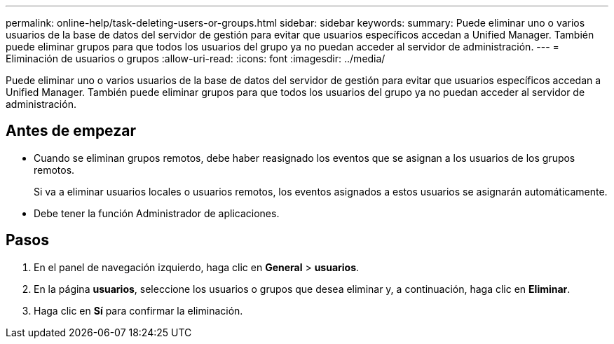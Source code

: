 ---
permalink: online-help/task-deleting-users-or-groups.html 
sidebar: sidebar 
keywords:  
summary: Puede eliminar uno o varios usuarios de la base de datos del servidor de gestión para evitar que usuarios específicos accedan a Unified Manager. También puede eliminar grupos para que todos los usuarios del grupo ya no puedan acceder al servidor de administración. 
---
= Eliminación de usuarios o grupos
:allow-uri-read: 
:icons: font
:imagesdir: ../media/


[role="lead"]
Puede eliminar uno o varios usuarios de la base de datos del servidor de gestión para evitar que usuarios específicos accedan a Unified Manager. También puede eliminar grupos para que todos los usuarios del grupo ya no puedan acceder al servidor de administración.



== Antes de empezar

* Cuando se eliminan grupos remotos, debe haber reasignado los eventos que se asignan a los usuarios de los grupos remotos.
+
Si va a eliminar usuarios locales o usuarios remotos, los eventos asignados a estos usuarios se asignarán automáticamente.

* Debe tener la función Administrador de aplicaciones.




== Pasos

. En el panel de navegación izquierdo, haga clic en *General* > *usuarios*.
. En la página *usuarios*, seleccione los usuarios o grupos que desea eliminar y, a continuación, haga clic en *Eliminar*.
. Haga clic en *Sí* para confirmar la eliminación.

